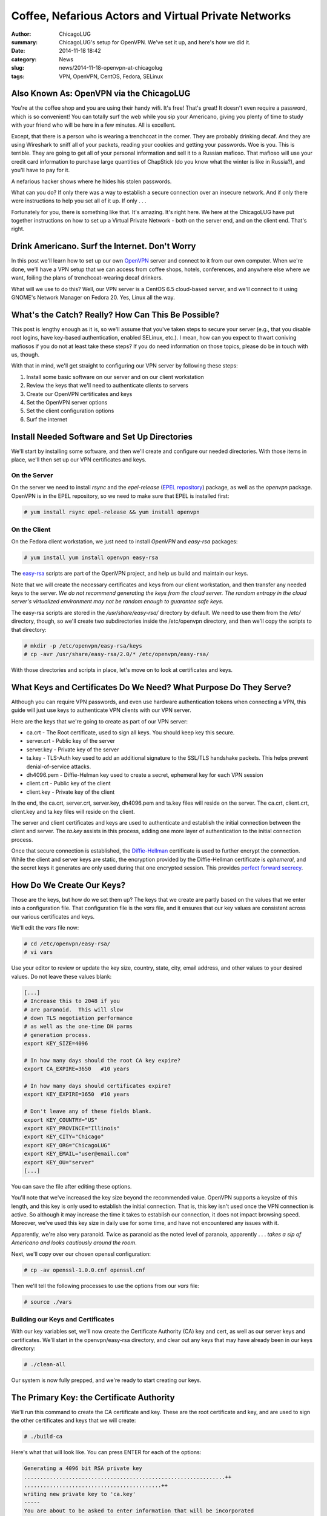 Coffee, Nefarious Actors and Virtual Private Networks
======================================================

:author: ChicagoLUG
:summary: ChicagoLUG's setup for OpenVPN. We've set it up, and here's how we did it.
:date: 2014-11-18 18:42
:category: News
:slug: news/2014-11-18-openvpn-at-chicagolug
:tags: VPN, OpenVPN, CentOS, Fedora, SELinux

Also Known As: OpenVPN via the ChicagoLUG
------------------------------------------

You're at the coffee shop and you are using their handy wifi. It's free! That's
great! It doesn't even require a password, which is so convenient! You can
totally surf the web while you sip your Americano, giving you plenty of
time to study with your friend who will be here in a few minutes. All is
excellent.

Except, that there is a person who is wearing a trenchcoat in the corner. They
are probably drinking decaf. And they are using Wireshark to sniff all of your
packets, reading your cookies and getting your passwords. Woe is you. This is
terrible. They are going to get all of your personal information and sell
it to a Russian mafioso.  That mafioso will use your credit card information to
purchase large quantities of ChapStick (do you know what the winter is like in
Russia?), and you'll have to pay for it.

.. image:: |filename|/images/trenchcoat_man.jpg
       :height: 768 px
       :width: 544 px
       :alt: Credit to Wikipedia Authors - https://en.wikipedia.org/wiki/Trench_coat
       :align: center

.. class:: center

       A nefarious hacker shows where he hides his stolen passwords.

What can you do? If only there was a way to establish a secure connection over
an insecure network. And if only there were instructions to help you set all of
it up. If only . . . 

Fortunately for you, there is something like that. It's amazing. It's right
here. We here at the ChicagoLUG have put together instructions on how to set
up a Virtual Private Network - both on the server end, and on the client end.
That's right.


Drink Americano. Surf the Internet. Don't Worry
-------------------------------------------------

In this post we'll learn how to set up our own `OpenVPN`_ server and connect to
it from our own computer. When we're done, we'll have a VPN setup that we can
access from coffee shops, hotels, conferences, and anywhere else where we want,
foiling the plans of trenchcoat-wearing decaf drinkers.

What will we use to do this?  Well, our VPN server is a CentOS 6.5 cloud-based
server, and we'll connect to it using GNOME's Network Manager on Fedora 20.
Yes, Linux all the way. 

What's the Catch? Really? How Can This Be Possible?
----------------------------------------------------

This post is lengthy enough as it is, so we'll assume that you've taken steps
to secure your server (e.g., that you disable root logins, have key-based
authentication, enabled SELinux, etc.). I mean, how can you expect to thwart
coniving mafiosos if you do not at least take these steps? If you do need
information on those topics, please do be in touch with us, though.

With that in mind,  we'll get straight to configuring our VPN server by
following these steps:

1. Install some basic software on our server and on our client workstation
2. Review the keys that we'll need to authenticate clients to servers
3. Create our OpenVPN certificates and keys
4. Set the OpenVPN server options
5. Set the client configuration options
6. Surf the internet

Install Needed Software and Set Up Directories
------------------------------------------------

We'll start by installing some software, and then we'll create and configure
our needed directories. With those items in place, we'll then set up our VPN
certificates and keys.

On the Server
**************

On the server we need to install *rsync* and the *epel-release* (`EPEL repository`_)
package, as well as the *openvpn* package. OpenVPN is in the EPEL repository,
so we need to make sure that EPEL is installed first:

.. code-block:: text
  
  # yum install rsync epel-release && yum install openvpn

On the Client
**************

On the Fedora client workstation, we just need to install *OpenVPN* and
*easy-rsa* packages:

.. code-block:: text

  # yum install yum install openvpn easy-rsa

The `easy-rsa`_ scripts are part of the OpenVPN project, and help us build and
maintain our keys.

Note that we will create the necessary certificates and keys from our
client workstation, and then transfer any needed keys to the server. *We*
*do not recommend generating the keys from the cloud server. The random*
*entropy in the cloud server's virtualized environment may not be random* 
*enough to guarantee safe keys*.

The easy-rsa scripts are stored in the */usr/share/easy-rsa/* directory by
default. We need to use them from the */etc/* directory, though, so we'll
create two subdirectories inside the /etc/openvpn directory, and then we'll
copy the scripts to that directory:

.. code-block:: text

  # mkdir -p /etc/openvpn/easy-rsa/keys
  # cp -avr /usr/share/easy-rsa/2.0/* /etc/openvpn/easy-rsa/

With those directories and scripts in place, let's move on to look at
certificates and keys.

What Keys and Certificates Do We Need? What Purpose Do They Serve?
-------------------------------------------------------------------

Although you can require VPN passwords, and even use hardware authentication
tokens when connecting a VPN, this guide will just use keys to
authenticate VPN clients with our VPN server.

Here are the keys that we're going to create as part of our VPN server:

* ca.crt      - The Root certificate, used to sign all keys. You should keep key this secure.
* server.crt  - Public key of the server
* server.key  - Private key of the server
* ta.key      - TLS-Auth key used to add an additional signature to the SSL/TLS handshake packets. This helps prevent denial-of-service attacks.
* dh4096.pem  - Diffie-Helman key used to create a secret, ephemeral key for each VPN session
* client.crt  - Public key of the client
* client.key  - Private key of the client

In the end, the ca.crt, server.crt, server.key, dh4096.pem and ta.key files
will reside on the server. The ca.crt, client.crt, client.key and ta.key
files will reside on the client.

The server and client certificates and keys are used to authenticate and
establish the initial connection between the client and server. The *ta.key*
assists in this process, adding one more layer of authentication to the initial
connection process.

Once that secure connection is established, the `Diffie-Hellman`_ certificate is
used to further encrypt the connection. While the client and server keys are
static, the encryption provided by the Diffie-Hellman certificate is
*ephemeral*, and the secret keys it generates are only used during that one
encrypted session. This provides `perfect forward secrecy`_. 

How Do We Create Our Keys?
----------------------------

Those are the keys, but how do we set them up? The keys that we create are
partly based on the values that we enter into a configuration file.
That configuration file is the *vars* file, and it ensures that our key values
are consistent across our various certificates and keys.

We'll edit the *vars* file now:

.. code-block:: text

  # cd /etc/openvpn/easy-rsa/
  # vi vars

Use your editor to review or update the key size, country, state, city,
email address, and other values to your desired values. Do not leave these
values blank:

.. code-block:: text

  [...]
  # Increase this to 2048 if you
  # are paranoid.  This will slow
  # down TLS negotiation performance
  # as well as the one-time DH parms
  # generation process.
  export KEY_SIZE=4096

  # In how many days should the root CA key expire?
  export CA_EXPIRE=3650   #10 years

  # In how many days should certificates expire?
  export KEY_EXPIRE=3650  #10 years

  # Don't leave any of these fields blank.
  export KEY_COUNTRY="US"
  export KEY_PROVINCE="Illinois"
  export KEY_CITY="Chicago"
  export KEY_ORG="ChicagoLUG"
  export KEY_EMAIL="user@email.com"
  export KEY_OU="server"
  [...]

You can save the file after editing these options.

You'll note that we've increased the key size beyond the recommended value.
OpenVPN supports a keysize of this length, and this key is only used to
establish the initial connection. That is, this key isn't used once the VPN
connection is active. So although it may increase the time it takes to
establish our connection, it does not impact browsing speed. Moreover, we've
used this key size in daily use for some time, and have not encountered any
issues with it.

Apparently, we're also very paranoid. Twice as paranoid as the noted level of
paranoia, apparently . . . *takes a sip of Americano and looks cautiously*
*around the room*.

Next, we'll copy over our chosen openssl configuration:

.. code-block:: text

  # cp -av openssl-1.0.0.cnf openssl.cnf

Then we'll tell the following processes to use the options from our *vars*
file:

.. code-block:: text

  # source ./vars

Building our Keys and Certificates
***********************************

With our key variables set, we'll now create the Certificate Authority (CA) key
and cert, as well as
our server keys and certificates. We'll start in the openvpn/easy-rsa
directory, and clear out any keys that may have already been in our keys
directory:

.. code-block:: text

  # ./clean-all

Our system is now fully prepped, and we're ready to start creating our keys.

The Primary Key: the Certificate Authority
------------------------------------------

We'll run this command to create the CA certificate and key. These are the
root certificate and key, and are used to sign the other certificates and
keys that we will create:

.. code-block:: text

  # ./build-ca

Here's what that will look like. You can press ENTER for each of the options:

.. code-block:: text

  Generating a 4096 bit RSA private key
  ...............................................................++
  ...........................................++
  writing new private key to 'ca.key'
  -----
  You are about to be asked to enter information that will be incorporated
  into your certificate request.
  What you are about to enter is what is called a Distinguished Name or a DN.
  There are quite a few fields but you can leave some blank
  For some fields there will be a default value,
  If you enter '.', the field will be left blank.
  -----
  Country Name (2 letter code) [US]:
  State or Province Name (full name) [IL]:
  Locality Name (eg, city) [Chicago]:
  Organization Name (eg, company) [ChicagoLUG]:
  Organizational Unit Name (eg, section) [server]:
  Common Name (eg, your name or your server's hostname) [ChicagoLUG CA]:
  Name [EasyRSA]:
  Email Address [user@email.com]:

Create the Server Keys
------------------------

We have now generated the CA certificate and CA key. We'll next create our 
server certificate and key:

.. code-block:: text

  # ./build-key-server server

Here's how that will look. You can see the process is very similar to creating
our CA certificate and key:

.. code-block:: text

  [root@openvpn easy-rsa]# ./build-key-server server
  Generating a 4096 bit RSA private key
  ......................++
  ..................++
  writing new private key to 'server.key'
  You are about to be asked to enter information that will be incorporated
  into your certificate request.
  What you are about to enter is what is called a Distinguished Name or a DN.
  There are quite a few fields but you can leave some blank
  For some fields there will be a default value,
  If you enter '.', the field will be left blank.
  Country Name (2 letter code) [US]:
  State or Province Name (full name) [IL]:
  Locality Name (eg, city) [Chicago]:
  Organization Name (eg, company) [ChicagoLUG]:
  Organizational Unit Name (eg, section) [Server]:
  Common Name (eg, your name or your server's hostname) [server]:
  Name [EasyRSA]:
  Email Address [user@email.com]:

  Please enter the following 'extra' attributes
  to be sent with your certificate request
  A challenge password []:
  An optional company name []:
  Using configuration from /etc/openvpn/easy-rsa/openssl-1.0.0.cnf
  Check that the request matches the signature
  Signature ok
  The Subject's Distinguished Name is as follows
  countryName           :PRINTABLE:'US'
  stateOrProvinceName   :PRINTABLE:'IL'
  localityName          :PRINTABLE:'Chicago'
  organizationName      :PRINTABLE:'ChicagoLUG'
  organizationalUnitName:PRINTABLE:'server'
  commonName            :PRINTABLE:'server'
  name                  :PRINTABLE:'EasyRSA'
  emailAddress          :IA5STRING:'user@email.com'
  Certificate is to be certified until May 10 12:50:13 2019 GMT (1825 days)
  Sign the certificate? [y/n]:y
  
  
  1 out of 1 certificate requests certified, commit? [y/n]y
  Write out database with 1 new entries
  Data Base Updated

Create the Client Certificate and Key
--------------------------------------

We'll create client certificates and keys with the following command:

.. code-block:: text

  # ./build-key client

If you want to create certificate and key files for more than one client, you
should replace the client parameter with an unique identifier (e.g., client0,
client1, client2, etc.).

Here's how this process looks:

.. code-block:: text

  Generating a 4096 bit RSA private key
  .......+++
  .....................+++
  writing new private key to 'client.key'
  You are about to be asked to enter information that will be incorporated
  into your certificate request.
  What you are about to enter is what is called a Distinguished Name or a DN.
  There are quite a few fields but you can leave some blank
  For some fields there will be a default value,
  If you enter '.', the field will be left blank.
  Country Name (2 letter code) [US]: 
  State or Province Name (full name) [IL]: 
  Locality Name (eg, city) [Chicago]: 
  Organization Name (eg, company) [ChicagoLUG]: 
  Organizational Unit Name (eg, section) [client]: 
  Common Name (eg, your name or your server's hostname) [client]: 
  Name [EasyRSA]: 
  Email Address [user@email.com]: 

  Please enter the following 'extra' attributes
  to be sent with your certificate request
  A challenge password []: 
  An optional company name []: 
  Using configuration from /etc/openvpn/easy-rsa/openssl-1.0.0.cnf
  Check that the request matches the signature
  Signature ok
  The Subject's Distinguished Name is as follows
  countryName           :PRINTABLE:'US'
  stateOrProvinceName   :PRINTABLE:'IL'
  localityName          :PRINTABLE:'Chicago'
  organizationName      :PRINTABLE:'ChicagoLUG'
  organizationalUnitName:PRINTABLE:'client'
  commonName            :PRINTABLE:'client'
  name                  :PRINTABLE:'EasyRSA'
  emailAddress          :IA5STRING:'user@email.com'
  Certificate is to be certified until May 08 12:21:42 2024 GMT (3650 days)
  Sign the certificate? [y/n]:y ----> Type Y and Press Enter

  1 out of 1 certificate requests certified, commit? [y/n]y ----> Type Y and Press Enter
  Write out database with 1 new entries
  Data Base Updated


Create Diffie Hellman Parameter
********************************

The Diffie Hellman key is what creates the shared secret key after the initial
connection has been established. This key is then used to encrypt the VPN
communications for that session.

We'll use this command to create the DH key:

.. code-block:: text

  # ./build-dh

Sample output:

.. code-block:: text

  Generating DH parameters, 4096 bit long safe prime, generator 2
  This is going to take a long time

And it does take a long time. Now would be a good time to sip some coffee
or clean off your desk. And then make some tea. And then drink it.

Create a TA key
****************

There's one more key that we need to create - a TA key so that we can use
OpenVPN's `TLS-Auth`_ feature. Using this feature adds an additional cryptographic
signature to our initial attempts to authenticate the client to the server.
If the server does not see this cryptographic signature included in the initial
connection attempt, it won't continue to validate the connection - thus preventing
denial-of-service attacks.

.. code-block:: text

  # openvpn --genkey --secret ta.key && mv ta.key keys/

You'll notice that, unlike our prior commands, we actually had to move the
ta.key file into the *keys* directory. 

We're done creating keys, though, and the necessary keys and certificates are now
present in our /etc/openvpn/easy-rsa/keys/ directory.

.. code-block:: text

    ca.crt
    dh4096.pem
    server.crt
    server.key
    ta.key

Go to the directory /etc/openvpn/easy-rsa/keys/ and enter the following command
to transfer the above files to /etc/openvpn/ directory.

.. code-block:: text

  # cd /etc/openvpn/easy-rsa/keys/
  # cp -avr dh4096.pem ca.crt server.crt server.key ta.key /etc/openvpn/

Moving the Server Keys to the Server
**************************************

Now we'll need to copy all server certificates and keys to the remote VPN
server. These are the keys that we'll need to copy to the VPN server:

.. code-block:: text

    ca.crt
    server.crt
    server.key
    dh4096.pem
    ta.key

Doing so can be a little tricky, though. Here's why. Look at the permissions of
the files below. Do you notice anything peculiar?

.. code-block:: text

  [root@openvpn keys]# ls -l | grep server
  -rw-r--r-- 1 root root 8083 Nov 11 12:53 server.crt
  -rw------- 1 root root 3272 Nov 11 12:53 server.key

You can see that the *server.key* file is only readable by root.
*(Note: This is also the same case for the ta.key file)*. Neither of them would
be picked-up by an rsync or scp transfer when those transfer processes are run
as a standard user.

You could use something like Ansible or SaltStack to transfer these files to
server in a more automated environment, but that's beyond the scope
of this article.

So, you can either use rsync over SSH as the root user (not recommended), or
you can temporarly change that file's permissions to be readable by other
users, move the files to a *non-root* user account, and transfer the files to
the server (where you'd reset the key permissions to the correct values).

As a note, you should never send your private keys to another person or user
via email. Moreover, do not back-up any keys without first encrypting them.

Here's how we can transfer the files via sftp, though:

.. code-block:: text
  
  $ echo "I am creating this directory as a non-root user on my client pc, aren't I? Let me make sure . . . : )"
  $ whoami
  $ echo "If entering 'whoami' displayed root, that is not what you want. Otherwise, create the directory below."
  $ mkdir ~/keys
  $ su    #switching to the root user
  # cd /etc/openvpn/easy-rsa/keys
  # chmod 644 server.key ta.key
  # cp -av ca.crt server.crt server.key ta.key /home/ - - $yourusername - - /keys

From the same client computer, you can then use this command to push up the
necessary files and reset their permissions:

.. code-block:: text

  $ echo "I am still on my client pc, aren't I? I should double check . . . : )"
  $ hostname
  $ echo "Hmm? Is that the hostname of my client pc? Ok. Cool."
  $ rsync -e "ssh -p $SERVER-SSH-PORT" -av ~/keys/ $serveruser@the.server.ip.address:/home/$serveruser/ 
  $ chmod 600 ~/keys/server.key ~/keys/ta.key & rm -rfi ~/keys  #this will set the permissions of the keys back to 600, then delete them 

After you push the files, you can go out to the server and set the permissions
back to their default state with these commands:

.. code-block:: text

  $ echo "I am on my server again, aren't I? Let me make sure . . . : )"
  $ hostname
  $ echo "That should be the hostname of my server. Sweet."
  $ cd ~/
  $ su
  # chmod 600 server.key ta.key   #this sets the proper file permissions
  # chown root:root server.key ta.key server.crt ca.crt #this sets the proper file ownership
  # mv server.key ta.key server.crt ca.crt /etc/openvpn/  #moves the files the proper directory

Congratulations. The keys are now set up on the client and server with the
proper permissions.

Configure the VPN Server
-------------------------

The certificates and keys are only part of the story, though. We need to
configure our server and client to use these keys to talk to each other. To do
this we need to create server and client OpenVPN configuration files. We'll
start on the server side.

Copy the server.conf file to /etc/openvpn/ directory:

.. code-block:: sh

  # cp -av /usr/share/doc/openvpn-2.3.2/sample/sample-config-files/server.conf /etc/openvpn/

Edit file server.conf,

.. code-block:: text

  vi /etc/openvpn/server.conf

Find and modify or uncomment the following lines to configure your OpenVPN
server:

.. code-block:: text

  [...]

  # Which TCP/UDP port should OpenVPN listen on?
  # If you want to run multiple OpenVPN instances
  # on the same machine, use a different port
  # number for each one.  You will need to
  # open up this port on your firewall.
  port 443
  
  # Note: We're using port 443 because that the is the SSL port on most
  # webservers. This will help us avoid issues with network firewalls.
  
  # TCP or UDP server?
  ;proto tcp
  proto udp

  # Substitute 2048 for 1024 if you are using
  # 2048 bit keys.
  # Note: We're using a 4096 bit key.
  dh dh4096.pem
  
  [...]
  
  push "redirect-gateway def1 bypass-dhcp"
  
  [...]

  # Also, uncomment and change the DNS servers to reflect your own DNS values.
  # Here I am using the OpenDNS public DNS servers.

  [...]
  
  push "dhcp-option DNS 208.67.222.222"
  push "dhcp-option DNS 208.67.220.220"
  
  [...]

  # For extra security beyond that provided
  # by SSL/TLS, create an "HMAC firewall"
  # to help block DoS attacks and UDP port flooding.
  # Generate with:
  #   openvpn --genkey --secret ta.key
  # The server and each client must have
  # a copy of this key.
  # The second parameter should be '0'
  # on the server and '1' on the clients.
  tls-auth ta.key 0 # This file is secret


  # Select a cryptographic cipher.
  # This config item must be copied to
  # the client config file as well.
  ;cipher BF-CBC        # Blowfish (default)
  ;cipher AES-128-CBC   # AES
  ;cipher DES-EDE3-CBC  # Triple-DES
  # We chose to use this one instead.
  cipher  AES-256-CBC   # AES

You should also uncomment the following lines:

.. code-block:: text

  [...]
  
  user nobody
  group nobody
  
  [...]

You can then save and close the file.

IP forwarding and routing Configuration
****************************************

There are a few more configuration changes that we need to make on our server
to allow VPN requests to flow from our client, through our server, and out to
the greater internetnet. For one, we need to allow packet forwarding. To do
that, we'll edit the sysctl.conf file:

.. code-block:: text

  # vi /etc/sysctl.conf

Add the following lines to enable IP forwarding:

.. code-block:: text

  # Controls IP packet forwarding
  net.ipv4.ip_forward = 1

Run the following command to apply the sysctl changes.

.. code-block:: text

  # sysctl -p

Adjust iptables to forward traffic through VPN properly.
*********************************************************

We also need to set the proper firewall settings. Enter the following commands
one by one:

.. code-block:: text

  # iptables -t nat -A POSTROUTING -s 10.8.0.0/24 -o eth0 -j MASQUERADE
  # iptables -A INPUT -p tcp --dport 443 -j ACCEPT
  # iptables -I INPUT 1 -p udp --dport 443 -j ACCEPT
  # iptables -A INPUT -i eth0 -p tcp --dport 443 -m state --state NEW,ESTABLISHED -j ACCEPT
  # iptables -A OUTPUT -o eth0 -p tcp --sport 443 -m state --state ESTABLISHED -j ACCEPT
  # iptables -I FORWARD -i eth0 -o tun0 -j ACCEPT
  # iptables -I FORWARD -i tun0 -o eth0 -j ACCEPT
  # iptables -t nat -I POSTROUTING -o eth0 -j MASQUERADE
  # iptables -t nat -A POSTROUTING -s 10.8.0.0/24 -o eth0 -j MASQUERADE

Save the iptables changes using these commands:

.. code-block:: text

  # service iptables save
  # service iptables restart

Additional Server-side Configuration
*************************************
Let's see if our openvpn service will start.

.. code-block:: text

  # service openvpn start     # command to start the openvpn service
  
If it won't start, it is likely due to SELinux complaining about us using a
non-standard port. You can verify this
by checking /var/log/audit/audit.log file. If you see messages like this:

.. code-block:: text

  type=AVC msg=audit(1416364068.146:361): avc:  denied  { name_bind } for  pid=1742 comm="openvpn" src=443 scontext=unconfined_u:system_r:openvpn_t:s0 

Then that is your culprit. You can allow OpenVPN on port 443 by entering these
commands:

.. code-block:: text

  # yum install policycoreutils-python    # this provides the audit2allow utility that we'll use in the next command
  # grep openvpn /var/log/audit/audit.log | audit2allow -M mypol
  # semodule -i mypol.pp

Now try turning OpenVPN back on:

.. code-block:: text

  # service openvpn start     # it should work this time
  # chkconfig openvpn on      # will set the openvpn service to run at boot


Check to Make Sure the tun0 Interface is created
*************************************************

Verify if VPN interface(tun0) is created using ifconfig command:

.. code-block:: text

  ifconfig

Sample output:

.. code-block:: text

  eth0      Link encap:Ethernet  HWaddr 08:00:27:46:36:62  
            inet addr:192.168.1.2  Bcast:192.168.1.255  Mask:255.255.255.0
            inet6 addr: fe80::a00:27ff:fe46:3662/64 Scope:Link
            UP BROADCAST RUNNING MULTICAST  MTU:1500  Metric:1
            RX packets:604 errors:0 dropped:0 overruns:0 frame:0
            TX packets:100 errors:0 dropped:0 overruns:0 carrier:0
            collisions:0 txqueuelen:1000 
            RX bytes:44166 (43.1 KiB)  TX bytes:14434 (14.0 KiB)

  lo        Link encap:Local Loopback  
            inet addr:127.0.0.1  Mask:255.0.0.0
            inet6 addr: ::1/128 Scope:Host
            UP LOOPBACK RUNNING  MTU:16436  Metric:1
            RX packets:0 errors:0 dropped:0 overruns:0 frame:0
            TX packets:0 errors:0 dropped:0 overruns:0 carrier:0
            collisions:0 txqueuelen:0 
            RX bytes:0 (0.0 b)  TX bytes:0 (0.0 b)

  tun0      Link encap:UNSPEC  HWaddr 00-00-00-00-00-00-00-00-00-00-00-00-00-00-00-00  
            inet addr:10.8.0.1  P-t-P:10.8.0.2  Mask:255.255.255.255
            UP POINTOPOINT RUNNING NOARP MULTICAST  MTU:1500  Metric:1
            RX packets:0 errors:0 dropped:0 overruns:0 frame:0
            TX packets:0 errors:0 dropped:0 overruns:0 carrier:0
            collisions:0 txqueuelen:100 
            RX bytes:0 (0.0 b)  TX bytes:0 (0.0 b)


At this time, we should have a working OpenVPN server. Next, let us move to
client side configuration.


Client Configuration
*********************

We'll need to copy and edit the client.conf file. I'm doing this on a Fedora
client, so here's how I would do this:

.. code-block:: text

  # cp /usr/share/doc/openvpn/sample/sample-config-files/client.conf /home/ - - $yourusername - - /keys/client.ovpn


You'll note that I've changed the file name to client.ovpn. The layout is the
same as client.conf, but because GNOME's Network Manager allows you to set up a
VPN client just by importing an OVPN file, this makes things a lot easier.

Here are the client.conf/client.ovpn settings that we've chosen to use:

.. code-block:: text

  $ vi /home/- - $yourusername -- /keys/client.ovpn

  client                          #hey, we're a client
  dev tun                         #specificies tun/tap routing as tun
  proto udp                       #identifies the protocol as udp 
  remote 192.861.1.1 443          #vpn server ip address and port. not our real ip address. :)
  resolv-retry infinite           #if hostname resolve fails for --remote, retry resolve for n seconds before failing
  nobind                          #do not bind to local address and port.
  ca /etc/openvpn/ca.crt          #location of ca certificate
  cert /etc/openvpn/client.crt    #location of client certificate
  key /etc/openvpn/client.key     #location of client key
  tls-auth /etc/openvpn/ta.key 1  #note the "1". this should be set to "0" on the server's config.
  user nobody                     #drop privileges
  group nobody                    #drop privileges
  persist-key                     #this allows keys to be reread as the "nobody" user
  ns-cert-type server             #ensures that the host they connect with is a designated server
  cipher AES-256-CBC              #cipher should match that of the server
  comp-lzo                        #compression settings
  verb 2                          #set verbosity. can be helpful to set to 3 when troubleshooting.


Save that file, set it's ownership as root and and move it into your
/etc/openvpn directory:

.. code-block:: text

  $sudo chown root:root client.ovpn && sudo mv client.ovpn /etc/openvpn/

Now you'll need to import your *client.ovpn* information into your
Network Manager settings.

* From the Activities Overview in GNOME Shell, type *settings*
* Select *Network* from the list of applets, and click the *Plus* sign to create a new network setting
* Select *VPN* from the list of options, and then click *Import from file . . ."*
* Navigate to where your client.ovpn file is located (/etc/openvpn/client.ovpn), and click *Open*.
* Give the VPN connection a name (e.g., The hostname of your VPN server)
* Review the imported settings and click *Apply*
* Select the menu from the *top bar*, select VPN, and then set the slider to *On*.

You should see a secure network icon light if you're able to connect.
That’s it. Now the VPN server and client are connected securely. Happy VPNing!

.. _OpenVPN: https://openvpn.net/
.. _EPEL repository: https://fedoraproject.org/wiki/EPEL
.. _Diffie-Hellman: https://en.wikipedia.org/wiki/Diffie%E2%80%93Hellman_key_exchange
.. _easy-rsa: https://github.com/OpenVPN/easy-rsa
.. _perfect forward secrecy: https://en.wikipedia.org/wiki/Forward_secrecy
.. _TLS-Auth: https://community.openvpn.net/openvpn/wiki/Hardening
